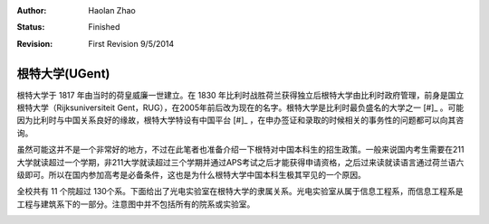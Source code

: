 :Author: Haolan Zhao
:status: Finished
:revision: First Revision 9/5/2014

根特大学(UGent)
----------------

根特大学于 1817 年由当时的荷皇威廉一世建立。在 1830 年比利时战胜荷兰获得独立后根特大学由比利时政府管理，前身是国立根特大学（Rijksuniversiteit Gent，RUG），在2005年前后改为现在的名字。根特大学是比利时最负盛名的大学之一 [#]_ 。可能因为比利时与中国关系良好的缘故，根特大学特设有中国平台 [#]_ ，在申办签证和录取的时候相关的事务性的问题都可以向其咨询。

虽然可能这并不是一个非常好的地方，不过在此笔者也准备介绍一下根特对中国本科生的招生政策。一般来说国内考生需要在211大学就读超过一个学期，非211大学就读超过三个学期并通过APS考试之后才能获得申请资格，之后过来读就读语言通过荷兰语六级即可。所以在国内参加高考是必备条件，这也是为什么根特大学中国本科生极其罕见的一个原因。

全校共有 11 个院超过 130个系。下面给出了光电实验室在根特大学的隶属关系。光电实验室从属于信息工程系，而信息工程系是工程与建筑系下的一部分。注意图中并不包括所有的院系或实验室。



.. image:: node.jpg
	:width: 750px
	
.. [#]: 上海交通大学2014年世界大学学术排名100强，根特大学位列比利时第1，世界第70名
.. [#]: 和印度平台